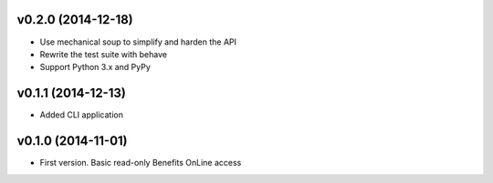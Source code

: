 v0.2.0 (2014-12-18)
===================

* Use mechanical soup to simplify and harden the API
* Rewrite the test suite with behave
* Support Python 3.x and PyPy

v0.1.1 (2014-12-13)
===================

* Added CLI application

v0.1.0 (2014-11-01)
===================

* First version. Basic read-only Benefits OnLine access
